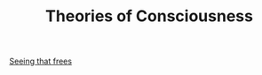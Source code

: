 :PROPERTIES:
:ID:       20210627T195241.048593
:END:
#+TITLE: Theories of Consciousness
[[file:2020-06-24-seeing_that_frees.org][Seeing that frees]]

